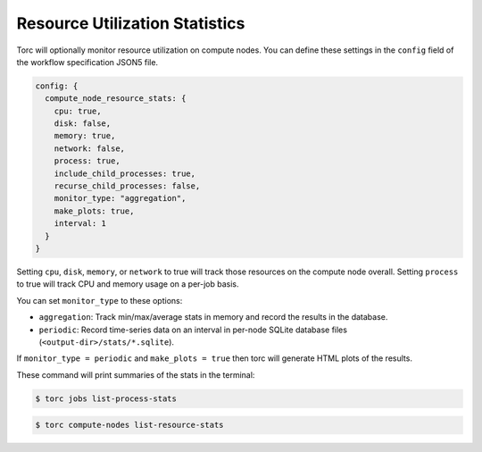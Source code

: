 ###############################
Resource Utilization Statistics
###############################

Torc will optionally monitor resource utilization on compute nodes. You can define these settings
in the ``config`` field of the workflow specification JSON5 file.

.. code-block:: JavaScript

   config: {
     compute_node_resource_stats: {
       cpu: true,
       disk: false,
       memory: true,
       network: false,
       process: true,
       include_child_processes: true,
       recurse_child_processes: false,
       monitor_type: "aggregation",
       make_plots: true,
       interval: 1
     }
   }

Setting ``cpu``, ``disk``, ``memory``, or ``network`` to true will track those resources on the
compute node overall. Setting ``process`` to true will track CPU and memory usage on a per-job
basis.

You can set ``monitor_type`` to these options:

- ``aggregation``: Track min/max/average stats in memory and record the results in the database.
- ``periodic``: Record time-series data on an interval in per-node SQLite database files
  (``<output-dir>/stats/*.sqlite``).

If ``monitor_type = periodic`` and ``make_plots = true`` then torc will generate HTML plots of the
results.

These command will print summaries of the stats in the terminal:

.. code-block:: console

   $ torc jobs list-process-stats

.. code-block:: console

   $ torc compute-nodes list-resource-stats
